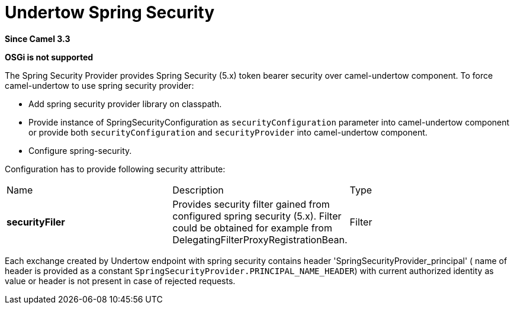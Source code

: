 [[undertow-spring-security-component]]
= Undertow Spring Security Component
//THIS FILE IS COPIED: EDIT THE SOURCE FILE:
:page-source: components/camel-undertow-spring-security/src/main/docs/undertow-spring-security.adoc
:docTitle: Undertow Spring Security
:artifactId: camel-undertow-spring-security
:description: Spring Security Provider for camel-undertow
:since: 3.3
:supportLevel: Stable

*Since Camel {since}*

*OSGi is not supported*


The Spring Security Provider provides Spring Security (5.x) token bearer security over camel-undertow component.
To force camel-undertow to use spring security provider:

* Add spring security provider library on classpath.
* Provide instance of SpringSecurityConfiguration as `securityConfiguration`
parameter into camel-undertow component or provide both  `securityConfiguration` and `securityProvider`
into camel-undertow component.
* Configure spring-security.

Configuration has to provide following security attribute:
[width="100%"]
|===
| Name | Description | Type
| *securityFiler* | Provides security filter gained from configured spring security (5.x). Filter could be obtained
for example from DelegatingFilterProxyRegistrationBean. | Filter
|===

Each exchange created by Undertow endpoint with spring security contains header 'SpringSecurityProvider_principal' (
name of header is provided as a constant `SpringSecurityProvider.PRINCIPAL_NAME_HEADER`) with current authorized identity
as value  or header is not present in case of rejected requests.
